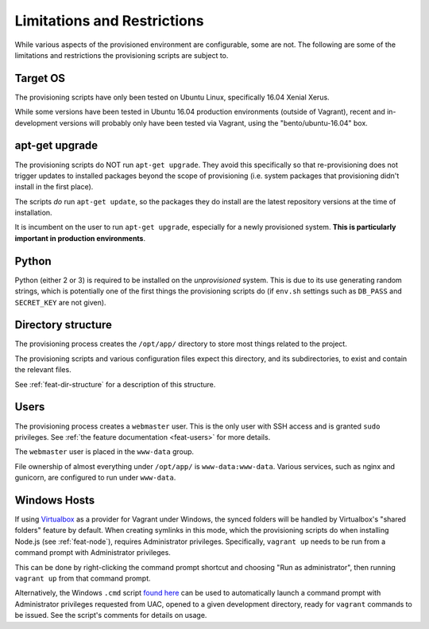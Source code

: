 ============================
Limitations and Restrictions
============================

While various aspects of the provisioned environment are configurable, some are not. The following are some of the limitations and restrictions the provisioning scripts are subject to.


.. _limitations-os:

Target OS
=========

The provisioning scripts have only been tested on Ubuntu Linux, specifically 16.04 Xenial Xerus.

While some versions have been tested in Ubuntu 16.04 production environments (outside of Vagrant), recent and in-development versions will probably only have been tested via Vagrant, using the "bento/ubuntu-16.04" box.


.. _limitations-apt-get:

apt-get upgrade
===============

The provisioning scripts do NOT run ``apt-get upgrade``. They avoid this specifically so that re-provisioning does not trigger updates to installed packages beyond the scope of provisioning (i.e. system packages that provisioning didn't install in the first place).

The scripts *do* run ``apt-get update``, so the packages they do install are the latest repository versions at the time of installation.

It is incumbent on the user to run ``apt-get upgrade``, especially for a newly provisioned system. **This is particularly important in production environments**.


.. _limitations-python:

Python
======

Python (either 2 or 3) is required to be installed on the *unprovisioned* system. This is due to its use generating random strings, which is potentially one of the first things the provisioning scripts do (if ``env.sh`` settings such as ``DB_PASS`` and ``SECRET_KEY`` are not given).


.. _limitations-dir-structure:

Directory structure
===================

The provisioning process creates the ``/opt/app/`` directory to store most things related to the project.

The provisioning scripts and various configuration files expect this directory, and its subdirectories, to exist and contain the relevant files.

See :ref:`feat-dir-structure` for a description of this structure.


.. _limitations-users:

Users
=====

The provisioning process creates a ``webmaster`` user. This is the only user with SSH access and is granted ``sudo`` privileges. See :ref:`the feature documentation <feat-users>` for more details.

The ``webmaster`` user is placed in the ``www-data`` group.

File ownership of almost everything under ``/opt/app/`` is ``www-data:www-data``. Various services, such as nginx and gunicorn, are configured to run under ``www-data``.

.. _limitations-windows:

Windows Hosts
=============

If using `Virtualbox <https://www.virtualbox.org/>`_ as a provider for Vagrant under Windows, the synced folders will be handled by Virtualbox's "shared folders" feature by default. When creating symlinks in this mode, which the provisioning scripts do when installing Node.js (see :ref:`feat-node`), requires Administrator privileges. Specifically, ``vagrant up`` needs to be run from a command prompt with Administrator privileges.

This can be done by right-clicking the command prompt shortcut and choosing "Run as administrator", then running ``vagrant up`` from that command prompt.

Alternatively, the Windows ``.cmd`` script `found here <https://gist.github.com/oogles/a6de0462cfa755013a90>`_ can be used to automatically launch a command prompt with Administrator privileges requested from UAC, opened to a given development directory, ready for ``vagrant`` commands to be issued. See the script's comments for details on usage.

